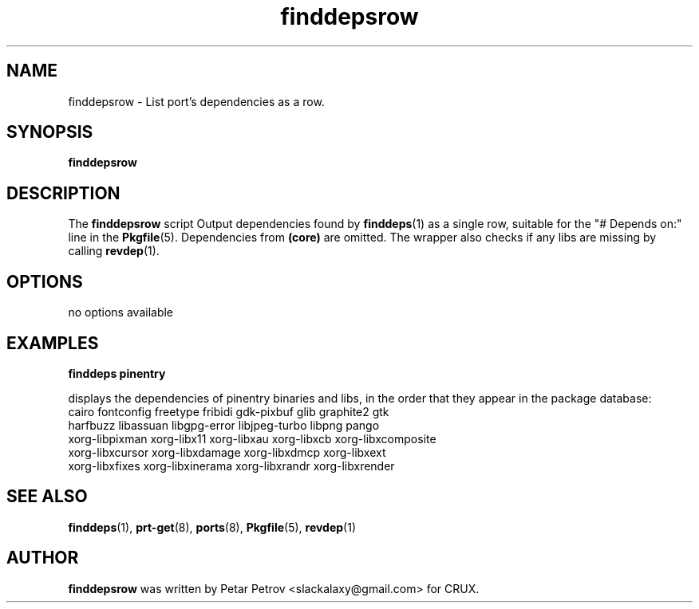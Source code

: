 .\" 
.\" finddepsrow manual page.
.\" (C) 2025 by Petar Petrov <slackalaxy@gmail.com> 
.\"
.TH finddepsrow 1
.SH NAME
finddepsrow \- List port's dependencies as a row.
.SH SYNOPSIS
.PP
.B finddepsrow
.SH DESCRIPTION

The \fBfinddepsrow\fP script Output dependencies found by \fBfinddeps\fP(1)
as a single row, suitable for the "# Depends on:" line in the \fBPkgfile\fP(5).
Dependencies from \fB(core)\fP are omitted. The wrapper also checks if any libs
are missing by calling \fBrevdep\fP(1).

.SH OPTIONS
.TP
no options available

.SH EXAMPLES
.B
finddeps pinentry
.PP
displays the dependencies of pinentry binaries and libs, in the order
that they appear in the package database:

.TP
cairo fontconfig freetype fribidi gdk-pixbuf glib graphite2 gtk harfbuzz libassuan libgpg-error libjpeg-turbo libpng pango xorg-libpixman xorg-libx11 xorg-libxau xorg-libxcb xorg-libxcomposite xorg-libxcursor xorg-libxdamage xorg-libxdmcp xorg-libxext xorg-libxfixes xorg-libxinerama xorg-libxrandr xorg-libxrender


.SH SEE ALSO
\fBfinddeps\fP(1), \fBprt\-get\fP(8), \fBports\fP(8), \fBPkgfile\fP(5), \fBrevdep\fP(1)

.SH AUTHOR

\fBfinddepsrow\fP was written by Petar Petrov <slackalaxy@gmail.com> for CRUX.
